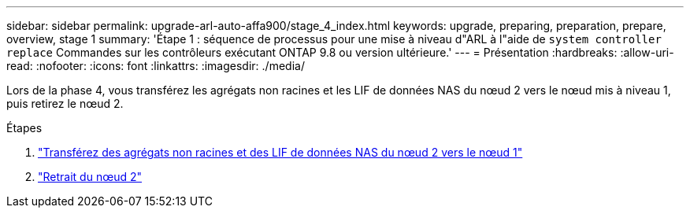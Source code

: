 ---
sidebar: sidebar 
permalink: upgrade-arl-auto-affa900/stage_4_index.html 
keywords: upgrade, preparing, preparation, prepare, overview, stage 1 
summary: 'Étape 1 : séquence de processus pour une mise à niveau d"ARL à l"aide de `system controller replace` Commandes sur les contrôleurs exécutant ONTAP 9.8 ou version ultérieure.' 
---
= Présentation
:hardbreaks:
:allow-uri-read: 
:nofooter: 
:icons: font
:linkattrs: 
:imagesdir: ./media/


[role="lead"]
Lors de la phase 4, vous transférez les agrégats non racines et les LIF de données NAS du nœud 2 vers le nœud mis à niveau 1, puis retirez le nœud 2.

.Étapes
. link:relocate_non_root_aggr_nas_lifs_from_node2_to_node1.html["Transférez des agrégats non racines et des LIF de données NAS du nœud 2 vers le nœud 1"]
. link:retire_node2.html["Retrait du nœud 2"]

